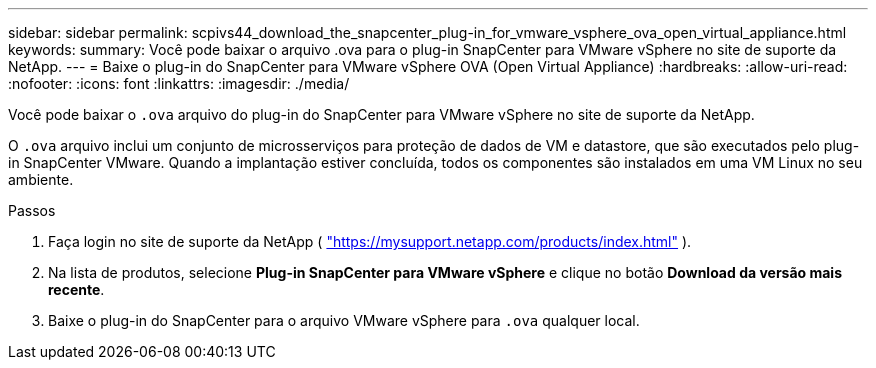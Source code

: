 ---
sidebar: sidebar 
permalink: scpivs44_download_the_snapcenter_plug-in_for_vmware_vsphere_ova_open_virtual_appliance.html 
keywords:  
summary: Você pode baixar o arquivo .ova para o plug-in SnapCenter para VMware vSphere no site de suporte da NetApp. 
---
= Baixe o plug-in do SnapCenter para VMware vSphere OVA (Open Virtual Appliance)
:hardbreaks:
:allow-uri-read: 
:nofooter: 
:icons: font
:linkattrs: 
:imagesdir: ./media/


[role="lead"]
Você pode baixar o `.ova` arquivo do plug-in do SnapCenter para VMware vSphere no site de suporte da NetApp.

O `.ova` arquivo inclui um conjunto de microsserviços para proteção de dados de VM e datastore, que são executados pelo plug-in SnapCenter VMware. Quando a implantação estiver concluída, todos os componentes são instalados em uma VM Linux no seu ambiente.

.Passos
. Faça login no site de suporte da NetApp ( https://mysupport.netapp.com/products/index.html["https://mysupport.netapp.com/products/index.html"^] ).
. Na lista de produtos, selecione *Plug-in SnapCenter para VMware vSphere* e clique no botão *Download da versão mais recente*.
. Baixe o plug-in do SnapCenter para o arquivo VMware vSphere para `.ova` qualquer local.

